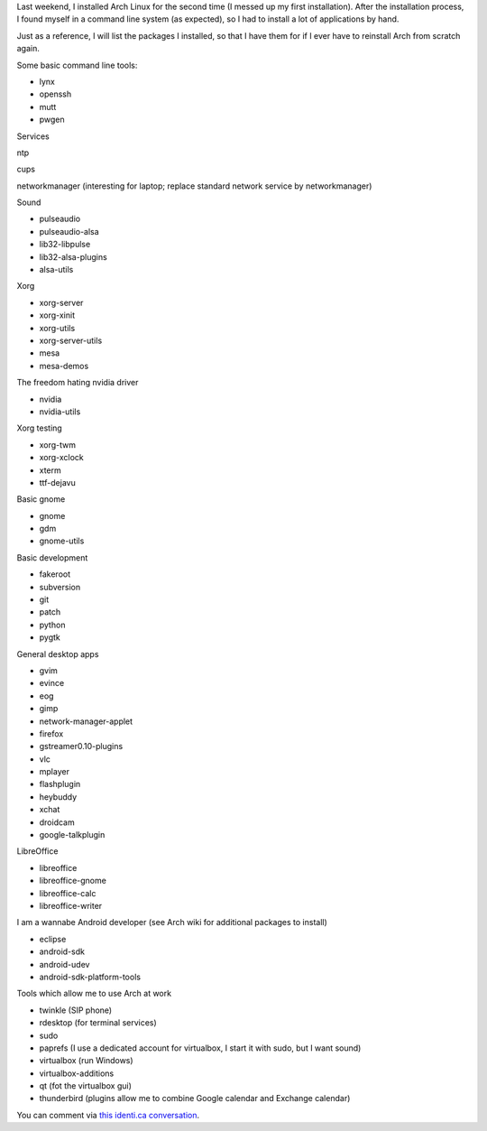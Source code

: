.. title: Packages I install on my Arch Linux system
.. slug: node-187
.. date: 2011-10-06 21:09:16
.. tags: linux,arch
.. link:
.. description: 
.. type: text

Last weekend, I installed Arch Linux for the second time (I messed
up my first installation). After the installation process, I found
myself in a command line system (as expected), so I had to install a lot
of applications by hand.

Just as a reference, I will list the
packages I installed, so that I have them for if I ever have to
reinstall Arch from scratch again.

Some basic command line
tools:

-  lynx
-  openssh
-  mutt
-  pwgen

Services

ntp

cups

networkmanager (interesting for laptop; replace standard network service
by networkmanager)

Sound

-  pulseaudio
-  pulseaudio-alsa
-  lib32-libpulse
-  lib32-alsa-plugins
-  alsa-utils

Xorg

-  xorg-server
-  xorg-xinit
-  xorg-utils
-  xorg-server-utils
-  mesa
-  mesa-demos

The freedom hating nvidia driver

-  nvidia
-  nvidia-utils

Xorg testing

-  xorg-twm
-  xorg-xclock
-  xterm
-  ttf-dejavu

Basic gnome

-  gnome
-  gdm
-  gnome-utils

Basic development

-  fakeroot
-  subversion
-  git
-  patch
-  python
-  pygtk

General desktop apps

-  gvim
-  evince
-  eog
-  gimp
-  network-manager-applet
-  firefox
-  gstreamer0.10-plugins
-  vlc
-  mplayer
-  flashplugin
-  heybuddy
-  xchat
-  droidcam
-  google-talkplugin

LibreOffice 

-  libreoffice
-  libreoffice-gnome
-  libreoffice-calc
-  libreoffice-writer

I am a wannabe Android developer (see Arch wiki for additional
packages to install)

-  eclipse
-  android-sdk
-  android-udev
-  android-sdk-platform-tools

Tools which allow me to use Arch at work

-  twinkle (SIP phone)
-  rdesktop (for terminal services)
-  sudo
-  paprefs (I use a dedicated account for virtualbox, I start it with
   sudo, but I want sound)
-  virtualbox (run Windows)
-  virtualbox-additions
-  qt (fot the virtualbox gui)
-  thunderbird (plugins allow me to combine Google calendar and Exchange
   calendar)

You can comment via `this identi.ca
conversation <http://identi.ca/conversation/84415043>`__.

